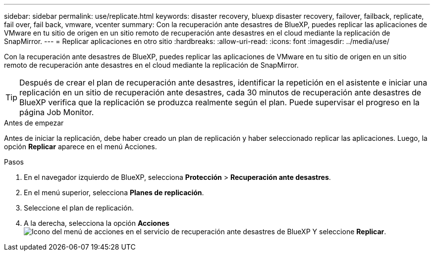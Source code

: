 ---
sidebar: sidebar 
permalink: use/replicate.html 
keywords: disaster recovery, bluexp disaster recovery, failover, failback, replicate, fail over, fail back, vmware, vcenter 
summary: Con la recuperación ante desastres de BlueXP, puedes replicar las aplicaciones de VMware en tu sitio de origen en un sitio remoto de recuperación ante desastres en el cloud mediante la replicación de SnapMirror. 
---
= Replicar aplicaciones en otro sitio
:hardbreaks:
:allow-uri-read: 
:icons: font
:imagesdir: ../media/use/


[role="lead"]
Con la recuperación ante desastres de BlueXP, puedes replicar las aplicaciones de VMware en tu sitio de origen en un sitio remoto de recuperación ante desastres en el cloud mediante la replicación de SnapMirror.


TIP: Después de crear el plan de recuperación ante desastres, identificar la repetición en el asistente e iniciar una replicación en un sitio de recuperación ante desastres, cada 30 minutos de recuperación ante desastres de BlueXP verifica que la replicación se produzca realmente según el plan. Puede supervisar el progreso en la página Job Monitor.

.Antes de empezar
Antes de iniciar la replicación, debe haber creado un plan de replicación y haber seleccionado replicar las aplicaciones. Luego, la opción *Replicar* aparece en el menú Acciones.

.Pasos
. En el navegador izquierdo de BlueXP, selecciona *Protección* > *Recuperación ante desastres*.
. En el menú superior, selecciona *Planes de replicación*.
. Seleccione el plan de replicación.
. A la derecha, selecciona la opción *Acciones* image:../use/icon-horizontal-dots.png["Icono del menú de acciones en el servicio de recuperación ante desastres de BlueXP"] Y seleccione *Replicar*.

